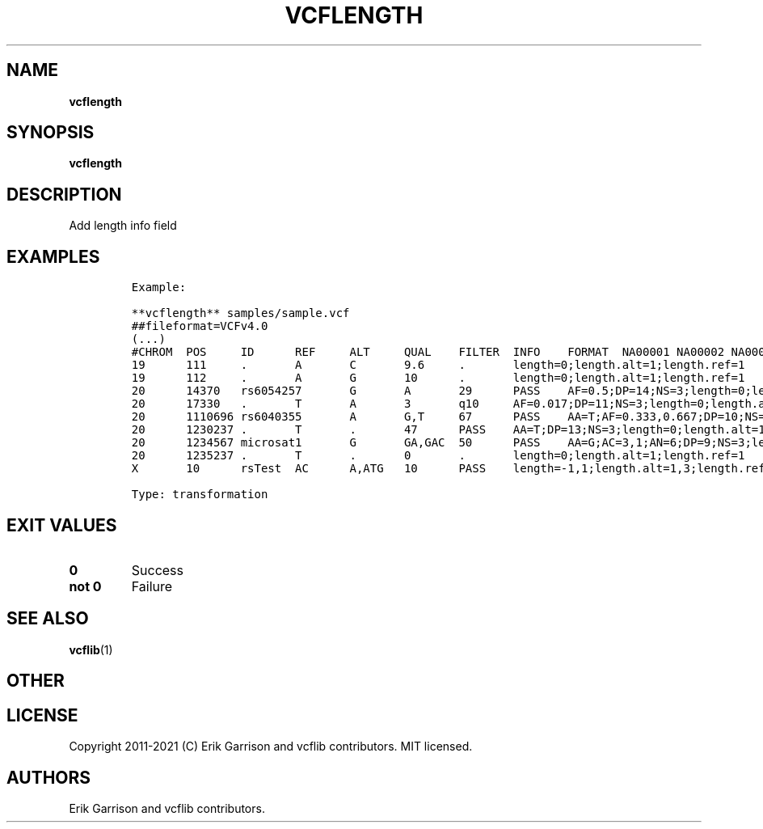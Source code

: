 .\" Automatically generated by Pandoc 2.7.3
.\"
.TH "VCFLENGTH" "1" "" "vcflength (vcflib)" "vcflength (VCF transformation)"
.hy
.SH NAME
.PP
\f[B]vcflength\f[R]
.SH SYNOPSIS
.PP
\f[B]vcflength\f[R]
.SH DESCRIPTION
.PP
Add length info field
.SH EXAMPLES
.IP
.nf
\f[C]

Example:

**vcflength** samples/sample.vcf
##fileformat=VCFv4.0
(...)
#CHROM  POS     ID      REF     ALT     QUAL    FILTER  INFO    FORMAT  NA00001 NA00002 NA00003
19      111     .       A       C       9.6     .       length=0;length.alt=1;length.ref=1      GT:HQ   0|0:10,10  0|0:10,10       0/1:3,3
19      112     .       A       G       10      .       length=0;length.alt=1;length.ref=1      GT:HQ   0|0:10,10  0|0:10,10       0/1:3,3
20      14370   rs6054257       G       A       29      PASS    AF=0.5;DP=14;NS=3;length=0;length.alt=1;length.ref=1;DB;H2 GT:GQ:DP:HQ     0|0:48:1:51,51  1|0:48:8:51,51  1/1:43:5:.,.
20      17330   .       T       A       3       q10     AF=0.017;DP=11;NS=3;length=0;length.alt=1;length.ref=1     GT:GQ:DP:HQ     0|0:49:3:58,50  0|1:3:5:65,3    0/0:41:3:.,.
20      1110696 rs6040355       A       G,T     67      PASS    AA=T;AF=0.333,0.667;DP=10;NS=2;length=0,0;length.alt=1,1;length.ref=1;DB   GT:GQ:DP:HQ     1|2:21:6:23,27  2|1:2:0:18,2    2/2:35:4:.,.
20      1230237 .       T       .       47      PASS    AA=T;DP=13;NS=3;length=0;length.alt=1;length.ref=1GT:GQ:DP:HQ      0|0:54:.:56,60  0|0:48:4:51,51  0/0:61:2:.,.
20      1234567 microsat1       G       GA,GAC  50      PASS    AA=G;AC=3,1;AN=6;DP=9;NS=3;length=1,2;length.alt=2,3;length.ref=1  GT:GQ:DP        0/1:.:4 0/2:17:2        1/1:40:3
20      1235237 .       T       .       0       .       length=0;length.alt=1;length.ref=1      GT      0/00|0     ./.
X       10      rsTest  AC      A,ATG   10      PASS    length=-1,1;length.alt=1,3;length.ref=2 GT      0 0/1      0|2

Type: transformation

      
\f[R]
.fi
.SH EXIT VALUES
.TP
.B \f[B]0\f[R]
Success
.TP
.B \f[B]not 0\f[R]
Failure
.SH SEE ALSO
.PP
\f[B]vcflib\f[R](1)
.SH OTHER
.SH LICENSE
.PP
Copyright 2011-2021 (C) Erik Garrison and vcflib contributors.
MIT licensed.
.SH AUTHORS
Erik Garrison and vcflib contributors.
